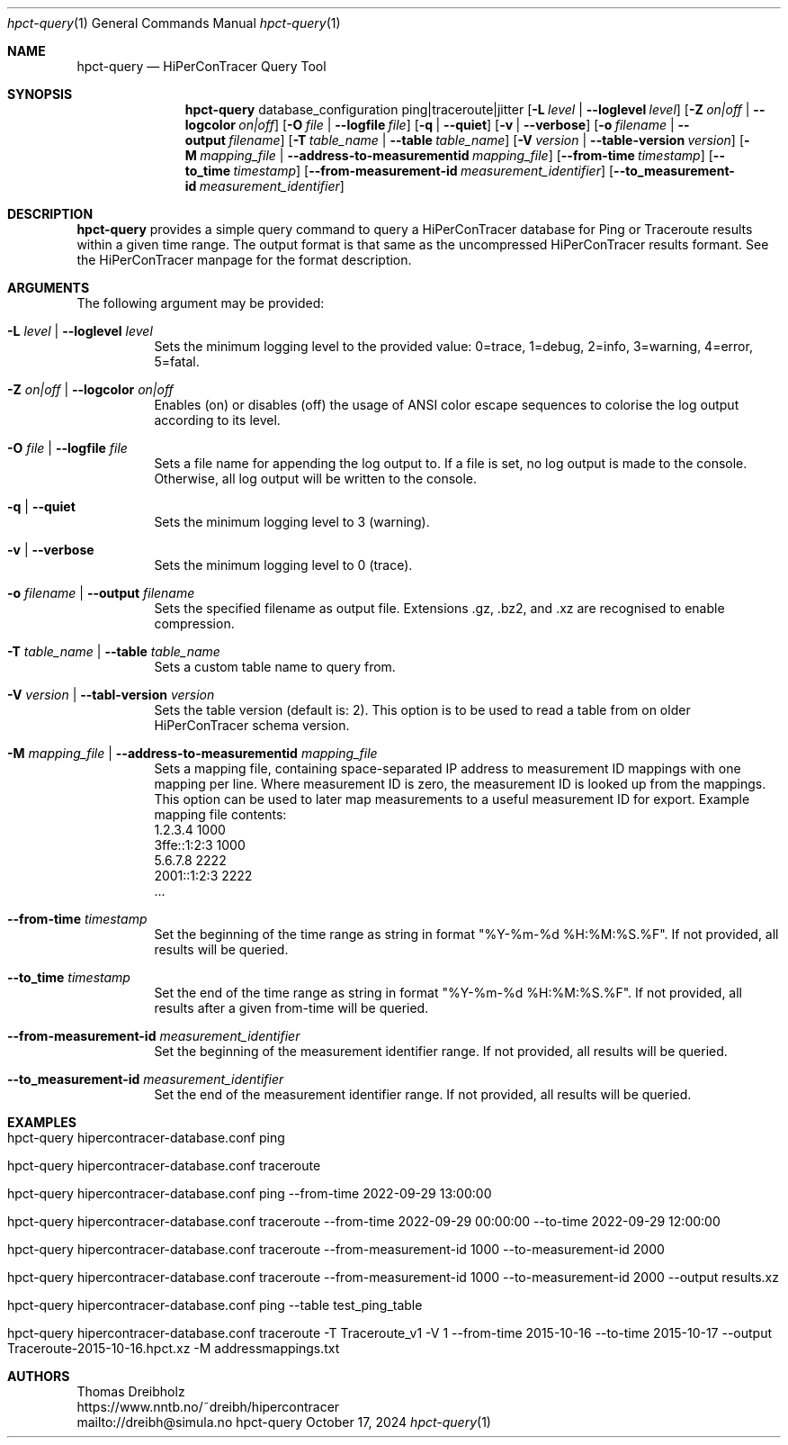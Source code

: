 .\" ========================================================================
.\"    _   _ _ ____            ____          _____
.\"   | | | (_)  _ \ ___ _ __ / ___|___  _ _|_   _| __ __ _  ___ ___ _ __
.\"   | |_| | | |_) / _ \ '__| |   / _ \| '_ \| || '__/ _` |/ __/ _ \ '__|
.\"   |  _  | |  __/  __/ |  | |__| (_) | | | | || | | (_| | (_|  __/ |
.\"   |_| |_|_|_|   \___|_|   \____\___/|_| |_|_||_|  \__,_|\___\___|_|
.\"
.\"      ---  High-Performance Connectivity Tracer (HiPerConTracer)  ---
.\"                https://www.nntb.no/~dreibh/hipercontracer/
.\" ========================================================================
.\"
.\" High-Performance Connectivity Tracer (HiPerConTracer)
.\" Copyright (C) 2015-2025 by Thomas Dreibholz
.\"
.\" This program is free software: you can redistribute it and/or modify
.\" it under the terms of the GNU General Public License as published by
.\" the Free Software Foundation, either version 3 of the License, or
.\" (at your option) any later version.
.\"
.\" This program is distributed in the hope that it will be useful,
.\" but WITHOUT ANY WARRANTY; without even the implied warranty of
.\" MERCHANTABILITY or FITNESS FOR A PARTICULAR PURPOSE.  See the
.\" GNU General Public License for more details.
.\"
.\" You should have received a copy of the GNU General Public License
.\" along with this program.  If not, see <http://www.gnu.org/licenses/>.
.\"
.\" Contact: dreibh@simula.no
.\"
.\" ###### Setup ############################################################
.Dd October 17, 2024
.Dt hpct-query 1
.Os hpct-query
.\" ###### Name #############################################################
.Sh NAME
.Nm hpct-query
.Nd HiPerConTracer Query Tool
.\" ###### Synopsis #########################################################
.Sh SYNOPSIS
.Nm hpct-query
database_configuration
ping|traceroute|jitter
.Op Fl L Ar level | Fl Fl loglevel Ar level
.Op Fl Z Ar on|off | Fl Fl logcolor Ar on|off
.Op Fl O Ar file | Fl Fl logfile Ar file
.Op Fl q | Fl Fl quiet
.Op Fl v | Fl Fl verbose
.Op Fl o Ar filename | Fl Fl output Ar filename
.Op Fl T Ar table_name | Fl Fl table Ar table_name
.Op Fl V Ar version | Fl Fl table-version Ar version
.Op Fl M Ar mapping_file | Fl Fl address\-to\-measurementid Ar mapping_file
.Op Fl Fl from-time Ar timestamp
.Op Fl Fl to_time Ar timestamp
.Op Fl Fl from-measurement-id Ar measurement_identifier
.Op Fl Fl to_measurement-id Ar measurement_identifier
.\" ###### Description ######################################################
.Sh DESCRIPTION
.Nm hpct-query
provides a simple query command to query a HiPerConTracer database for
Ping or Traceroute results within a given time range. The output format is
that same as the uncompressed HiPerConTracer results formant. See the
HiPerConTracer manpage for the format description.
.Pp
.\" ###### Arguments ########################################################
.Sh ARGUMENTS
The following argument may be provided:
.Bl -tag -width indent
.It Fl L Ar level | Fl Fl loglevel Ar level
Sets the minimum logging level to the provided value: 0=trace, 1=debug, 2=info, 3=warning, 4=error, 5=fatal.
.It Fl Z Ar on|off | Fl Fl logcolor Ar on|off
Enables (on) or disables (off) the usage of ANSI color escape sequences to colorise the log output according to its level.
.It Fl O Ar file | Fl Fl logfile Ar file
Sets a file name for appending the log output to. If a file is set, no log output is made to the console.
Otherwise, all log output will be written to the console.
.It Fl q | Fl Fl quiet
Sets the minimum logging level to 3 (warning).
.It Fl v | Fl Fl verbose
Sets the minimum logging level to 0 (trace).
.It Fl o Ar filename | Fl Fl output Ar filename
Sets the specified filename as output file. Extensions \.gz, \.bz2, and \.xz are recognised to enable compression.
.It Fl T Ar table_name | Fl Fl table Ar table_name
Sets a custom table name to query from.
.It Fl V Ar version | Fl Fl tabl-version Ar version
Sets the table version (default is: 2). This option is to be used to read a table from on older HiPerConTracer schema version.
.It Fl M Ar mapping_file | Fl Fl address-to-measurementid Ar mapping_file
Sets a mapping file, containing space-separated IP address to measurement ID mappings with one mapping per line. Where measurement ID is zero, the measurement ID is looked up from the mappings. This option can be used to later map measurements to a useful measurement ID for export.
Example mapping file contents:
.br
1.2.3.4 1000
.br
3ffe::1:2:3 1000
.br
5.6.7.8 2222
.br
2001::1:2:3 2222
.br
 ...
.It Fl Fl from-time Ar timestamp
Set the beginning of the time range as string in format "%Y-%m-%d %H:%M:%S.%F".
If not provided, all results will be queried.
.It Fl Fl to_time Ar timestamp
Set the end of the time range as string in format "%Y-%m-%d %H:%M:%S.%F".
If not provided, all results after a given from-time will be queried.
.It Fl Fl from-measurement-id Ar measurement_identifier
Set the beginning of the measurement identifier range.
If not provided, all results will be queried.
.It Fl Fl to_measurement-id Ar measurement_identifier
Set the end of the measurement identifier range.
If not provided, all results will be queried.
.El
.\" ###### Arguments ########################################################
.Sh EXAMPLES
.Bl -tag -width indent
.It hpct-query hipercontracer-database.conf ping
.It hpct-query hipercontracer-database.conf traceroute
.It hpct-query hipercontracer-database.conf ping --from-time "2022-09-29 13:00:00"
.It hpct-query hipercontracer-database.conf traceroute --from-time "2022-09-29 00:00:00" --to-time "2022-09-29 12:00:00"
.It hpct-query hipercontracer-database.conf traceroute --from-measurement-id 1000 --to-measurement-id 2000
.It hpct-query hipercontracer-database.conf traceroute --from-measurement-id 1000 --to-measurement-id 2000 --output results.xz
.It hpct-query hipercontracer-database.conf ping --table test_ping_table
.It hpct-query hipercontracer-database.conf traceroute -T Traceroute_v1 -V 1 --from-time 2015-10-16 --to-time 2015-10-17 --output "Traceroute-2015-10-16.hpct.xz" -M addressmappings.txt
.El
.\" ###### Authors ##########################################################
.Sh AUTHORS
Thomas Dreibholz
.br
https://www.nntb.no/~dreibh/hipercontracer
.br
mailto://dreibh@simula.no
.br

